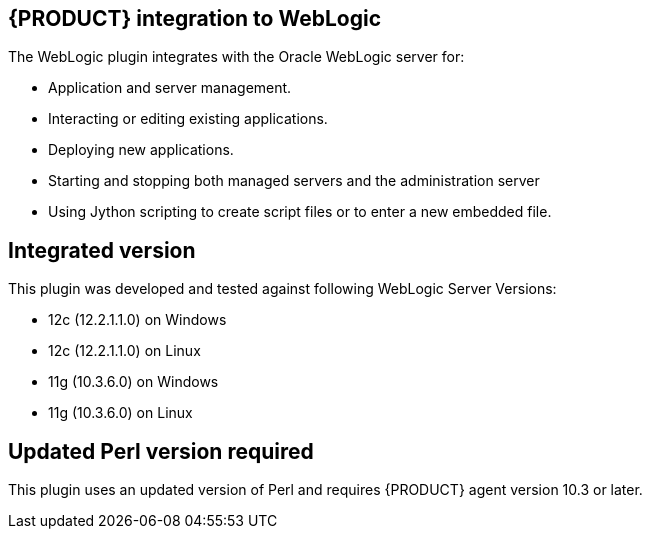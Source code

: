 
== {PRODUCT} integration to WebLogic

The WebLogic plugin integrates with the Oracle WebLogic server for:

* Application and server management.
* Interacting or editing existing applications.
* Deploying new applications.
* Starting and stopping both managed servers and the administration server
* Using Jython scripting to create script files or to enter a new embedded file.

== Integrated version

This plugin was developed and tested against following WebLogic Server Versions:

* 12c (12.2.1.1.0) on Windows
* 12c (12.2.1.1.0) on Linux
* 11g (10.3.6.0) on Windows
* 11g (10.3.6.0) on Linux

== Updated Perl version required

This plugin uses an updated version of Perl and requires {PRODUCT} agent version 10.3 or later.
